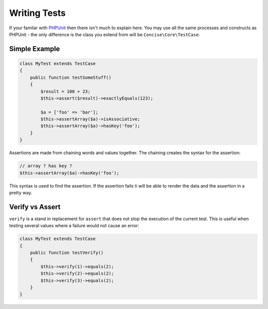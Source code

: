 Writing Tests
=============

If your familar with `PHPUnit`_ then there isn't much to explain here. You may
use all the same processes and constructs as PHPUnit - the only difference is
the class you extend from will be ``Concise\Core\TestCase``.

.. _PHPUnit: https://phpunit.de

Simple Example
--------------

.. code-block:: php

   class MyTest extends TestCase
   {
       public function testSomeStuff()
       {
           $result = 100 + 23;
           $this->assert($result)->exactlyEquals(123);

           $a = ['foo' => 'bar'];
           $this->assertArray($a)->isAssociative;
           $this->assertArray($a)->hasKey('foo');
       }
   }

Assertions are made from chaining words and values together. The chaining
creates the syntax for the assertion:

.. code-block:: php

   // array ? has key ?
   $this->assertArray($a)->hasKey('foo');

This syntax is used to find the assertion. If the assertion fails ti will be
able to render the data and the assertion in a pretty way.

Verify vs Assert
----------------

``verify`` is a stand in replacement for ``assert`` that does not stop the
execution of the current test. This is useful when testing several values where
a failure would not cause an error:

.. code-block:: php

   class MyTest extends TestCase
   {
       public function testVerify()
       {
           $this->verify(1)->equals(2);
           $this->verify(2)->equals(2);
           $this->verify(3)->equals(2);
       }
   }

.. image:: _static/fail-verify.png
